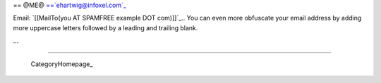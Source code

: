 
== @ME@ ==`ehartwig@infoxel.com`_

Email: `[[MailTo(you AT SPAMFREE example DOT com)]]`_.. You can even more obfuscate your email address by adding more uppercase letters followed by a leading and trailing blank.

...

-------------------------

 CategoryHomepage_

.. ############################################################################

.. _ehartwig@infoxel.com: mailto:ehartwig@infoxel.com


